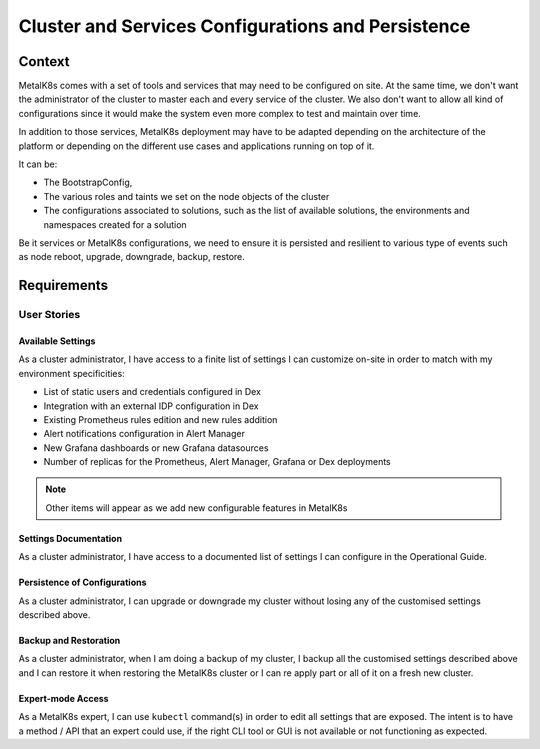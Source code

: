 Cluster and Services Configurations and Persistence
===================================================

Context
-------

MetalK8s comes with a set of tools and services that may need to be configured
on site. At the same time, we don't want the administrator of the cluster to
master each and every service of the cluster. We also don't want to allow all
kind of configurations since it would make the system even more complex to test
and maintain over time.

In addition to those services, MetalK8s deployment may have to be adapted
depending on the architecture of the platform or depending on the different
use cases and applications running on top of it.

It can be:

- The BootstrapConfig,
- The various roles and taints we set on the node objects of the cluster
- The configurations associated to solutions, such as the list of available
  solutions, the environments and namespaces created for a solution

Be it services or MetalK8s configurations, we need to ensure it is persisted
and resilient to various type of events such as node reboot, upgrade,
downgrade, backup, restore.

.. _configurations-requirements:

Requirements
------------

User Stories
^^^^^^^^^^^^

Available Settings
~~~~~~~~~~~~~~~~~~
As a cluster administrator, I have access to a finite list of settings I can
customize on-site in order to match with my environment specificities:

- List of static users and credentials configured in Dex
- Integration with an external IDP configuration in Dex
- Existing Prometheus rules edition and new rules addition
- Alert notifications configuration in Alert Manager
- New Grafana dashboards or new Grafana datasources
- Number of replicas for the Prometheus, Alert Manager, Grafana or Dex
  deployments

.. note::

   Other items will appear as we add new configurable features in MetalK8s

Settings Documentation
~~~~~~~~~~~~~~~~~~~~~~
As a cluster administrator, I have access to a documented list of settings I
can configure in the Operational Guide.

Persistence of Configurations
~~~~~~~~~~~~~~~~~~~~~~~~~~~~~
As a cluster administrator, I can upgrade or downgrade my cluster without
losing any of the customised settings described above.

Backup and Restoration
~~~~~~~~~~~~~~~~~~~~~~
As a cluster administrator, when I am doing a backup of my cluster, I backup
all the customised settings described above and I can restore it when restoring
the MetalK8s cluster or I can re apply part or all of it on a fresh new
cluster.

Expert-mode Access
~~~~~~~~~~~~~~~~~~
As a MetalK8s expert, I can use ``kubectl`` command(s) in order to edit all
settings that are exposed. The intent is to have a method / API that an expert
could use, if the right CLI tool or GUI is not available or not functioning as
expected.
